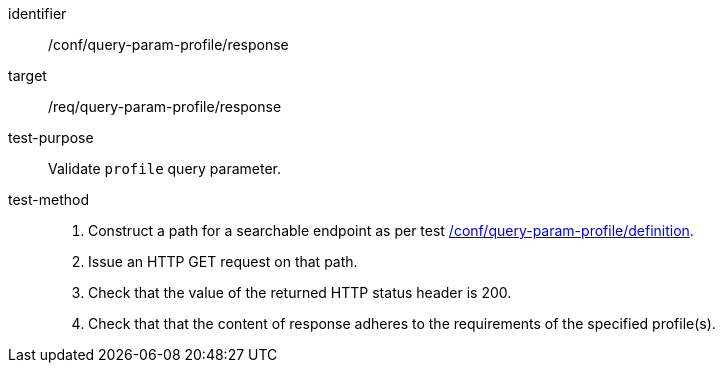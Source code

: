 [[ats_query-param-profile_response]]
[abstract_test]
====
[%metadata]
identifier:: /conf/query-param-profile/response
target:: /req/query-param-profile/response
test-purpose:: Validate `profile` query parameter.
test-method::
+
--
. Construct a path for a searchable endpoint as per test <<ats_query-param-profile_definition,/conf/query-param-profile/definition>>.
. Issue an HTTP GET request on that path.
. Check that the value of the returned HTTP status header is +200+.
. Check that that the content of response adheres to the requirements of the specified profile(s).
--
====
